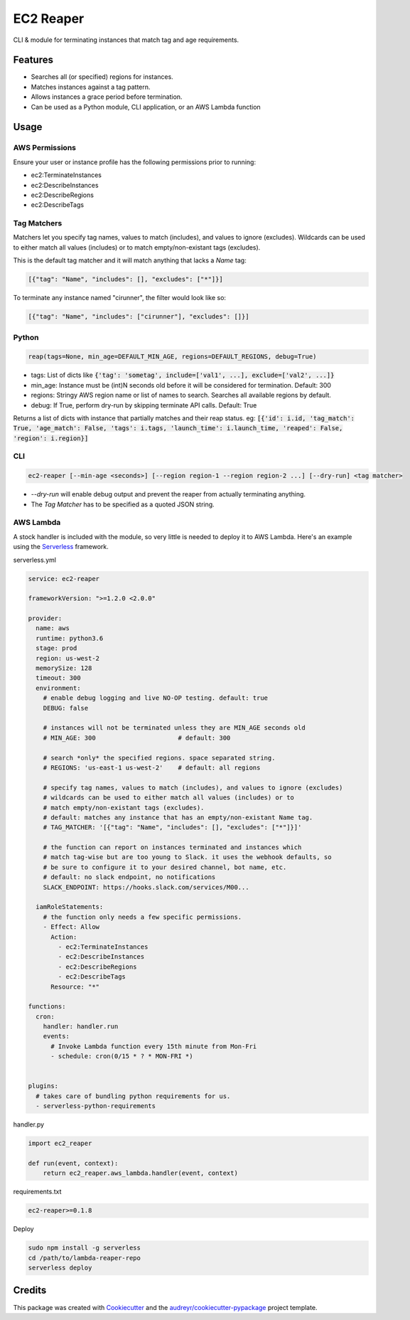 ==========
EC2 Reaper
==========


.. image:: https://img.shields.io/pypi/v/ec2-reaper.svg
        :target: https://pypi.python.org/pypi/ec2-reaper

.. image:: https://img.shields.io/travis/inhumantsar/python-ec2-reaper.svg
        :target: https://travis-ci.org/inhumantsar/python-ec2-reaper

.. image:: https://pyup.io/repos/github/inhumantsar/python-ec2-reaper/shield.svg
     :target: https://pyup.io/repos/github/inhumantsar/python-ec2-reaper/
     :alt: Updates


CLI & module for terminating instances that match tag and age requirements.

Features
---------

* Searches all (or specified) regions for instances.
* Matches instances against a tag pattern.
* Allows instances a grace period before termination.
* Can be used as a Python module, CLI application, or an AWS Lambda function

Usage
---------

AWS Permissions
~~~~~~~~~~~~~~~

Ensure your user or instance profile has the following permissions prior to running:

* ec2:TerminateInstances
* ec2:DescribeInstances
* ec2:DescribeRegions
* ec2:DescribeTags


Tag Matchers
~~~~~~~~~~~~

Matchers let you specify tag names, values to match (includes), and values to ignore (excludes). Wildcards can be used to either match all values (includes) or to match empty/non-existant tags (excludes).

This is the default tag matcher and it will match anything that lacks a *Name* tag:

.. code-block:: yaml

    [{"tag": "Name", "includes": [], "excludes": ["*"]}]

To terminate any instance named "cirunner", the filter would look like so:

.. code-block:: yaml

    [{"tag": "Name", "includes": ["cirunner"], "excludes": []}]


Python
~~~~~~

.. code-block:: python

    reap(tags=None, min_age=DEFAULT_MIN_AGE, regions=DEFAULT_REGIONS, debug=True)


* tags: List of dicts like :code:`{'tag': 'sometag', include=['val1', ...], exclude=['val2', ...]}`
* min_age: Instance must be (int)N seconds old before it will be considered for termination. Default: 300
* regions: Stringy AWS region name or list of names to search. Searches all available regions by default.
* debug: If True, perform dry-run by skipping terminate API calls. Default: True

Returns a list of dicts with instance that partially matches and their reap status.
eg: :code:`[{'id': i.id, 'tag_match': True, 'age_match': False, 'tags': i.tags, 'launch_time': i.launch_time, 'reaped': False, 'region': i.region}]`


CLI
~~~

.. code-block::

    ec2-reaper [--min-age <seconds>] [--region region-1 --region region-2 ...] [--dry-run] <tag matcher>

* *--dry-run* will enable debug output and prevent the reaper from actually terminating anything.
* The *Tag Matcher* has to be specified as a quoted JSON string.


AWS Lambda
~~~~~~~~~~

A stock handler is included with the module, so very little is needed to deploy it to AWS Lambda. Here's an example using the Serverless_ framework.

serverless.yml

.. code-block:: yaml

    service: ec2-reaper

    frameworkVersion: ">=1.2.0 <2.0.0"

    provider:
      name: aws
      runtime: python3.6
      stage: prod
      region: us-west-2
      memorySize: 128
      timeout: 300
      environment:
        # enable debug logging and live NO-OP testing. default: true
        DEBUG: false

        # instances will not be terminated unless they are MIN_AGE seconds old
        # MIN_AGE: 300                      # default: 300

        # search *only* the specified regions. space separated string.
        # REGIONS: 'us-east-1 us-west-2'    # default: all regions

        # specify tag names, values to match (includes), and values to ignore (excludes)
        # wildcards can be used to either match all values (includes) or to
        # match empty/non-existant tags (excludes).
        # default: matches any instance that has an empty/non-existant Name tag.
        # TAG_MATCHER: '[{"tag": "Name", "includes": [], "excludes": ["*"]}]'

        # the function can report on instances terminated and instances which
        # match tag-wise but are too young to Slack. it uses the webhook defaults, so
        # be sure to configure it to your desired channel, bot name, etc.
        # default: no slack endpoint, no notifications
        SLACK_ENDPOINT: https://hooks.slack.com/services/M00...

      iamRoleStatements:
        # the function only needs a few specific permissions.
        - Effect: Allow
          Action:
            - ec2:TerminateInstances
            - ec2:DescribeInstances
            - ec2:DescribeRegions
            - ec2:DescribeTags
          Resource: "*"

    functions:
      cron:
        handler: handler.run
        events:
          # Invoke Lambda function every 15th minute from Mon-Fri
          - schedule: cron(0/15 * ? * MON-FRI *)


    plugins:
      # takes care of bundling python requirements for us.
      - serverless-python-requirements


handler.py

.. code-block:: python

    import ec2_reaper

    def run(event, context):
        return ec2_reaper.aws_lambda.handler(event, context)


requirements.txt

.. code-block::

   ec2-reaper>=0.1.8


Deploy

.. code-block::

    sudo npm install -g serverless
    cd /path/to/lambda-reaper-repo
    serverless deploy



Credits
---------

This package was created with Cookiecutter_ and the `audreyr/cookiecutter-pypackage`_ project template.

.. _Cookiecutter: https://github.com/audreyr/cookiecutter
.. _`audreyr/cookiecutter-pypackage`: https://github.com/audreyr/cookiecutter-pypackage
.. _Serverless: https://serverless.com/
